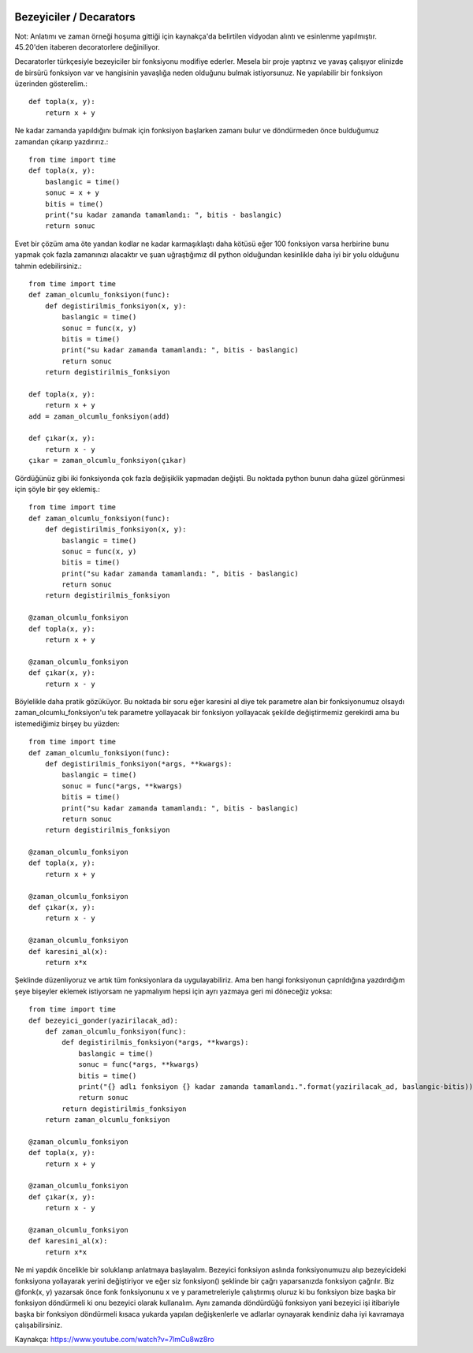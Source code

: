  .. meta::
   :description: İteratorlar / Iterators
   :keywords: iterator

.. highlight:: py3

**************************
Bezeyiciler / Decarators
**************************

Not: Anlatımı ve zaman örneği hoşuma gittiği için kaynakça'da belirtilen vidyodan alıntı ve esinlenme yapılmıştır. 45.20'den itaberen decoratorlere değiniliyor.

Decaratorler türkçesiyle bezeyiciler bir fonksiyonu modifiye ederler. Mesela bir proje yaptınız ve yavaş çalışıyor elinizde de birsürü fonksiyon var ve hangisinin yavaşlığa neden olduğunu bulmak istiyorsunuz. Ne yapılabilir bir fonksiyon üzerinden gösterelim.::

    def topla(x, y):
        return x + y

Ne kadar zamanda yapıldığını bulmak için fonksiyon başlarken zamanı bulur ve döndürmeden önce bulduğumuz zamandan çıkarıp yazdırırız.::

    from time import time
    def topla(x, y):
        baslangic = time()
        sonuc = x + y
        bitis = time()
        print("su kadar zamanda tamamlandı: ", bitis - baslangic)
        return sonuc

Evet bir çözüm ama öte yandan kodlar ne kadar karmaşıklaştı daha kötüsü eğer 100 fonksiyon varsa herbirine bunu yapmak çok fazla zamanınızı alacaktır ve şuan uğraştığımız dil python olduğundan kesinlikle daha iyi bir yolu olduğunu tahmin edebilirsiniz.::

    from time import time
    def zaman_olcumlu_fonksiyon(func):
        def degistirilmis_fonksiyon(x, y):
            baslangic = time()
            sonuc = func(x, y)
            bitis = time()
            print("su kadar zamanda tamamlandı: ", bitis - baslangic)
            return sonuc
        return degistirilmis_fonksiyon
    
    def topla(x, y):
        return x + y
    add = zaman_olcumlu_fonksiyon(add)

    def çıkar(x, y):
        return x - y
    çıkar = zaman_olcumlu_fonksiyon(çıkar)
    
Gördüğünüz gibi iki fonksiyonda çok fazla değişiklik yapmadan değişti. Bu noktada python bunun daha güzel görünmesi için şöyle bir şey eklemiş.::

    from time import time
    def zaman_olcumlu_fonksiyon(func):
        def degistirilmis_fonksiyon(x, y):
            baslangic = time()
            sonuc = func(x, y)
            bitis = time()
            print("su kadar zamanda tamamlandı: ", bitis - baslangic)
            return sonuc
        return degistirilmis_fonksiyon
    
    @zaman_olcumlu_fonksiyon
    def topla(x, y):
        return x + y

    @zaman_olcumlu_fonksiyon
    def çıkar(x, y):
        return x - y

Böylelikle daha pratik gözüküyor. Bu noktada bir soru eğer karesini al diye tek parametre alan bir fonksiyonumuz olsaydı zaman_olcumlu_fonksiyon'u tek parametre yollayacak bir fonksiyon yollayacak şekilde değiştirmemiz gerekirdi ama bu istemediğimiz birşey bu yüzden::

    from time import time
    def zaman_olcumlu_fonksiyon(func):
        def degistirilmis_fonksiyon(*args, **kwargs):
            baslangic = time()
            sonuc = func(*args, **kwargs)
            bitis = time()
            print("su kadar zamanda tamamlandı: ", bitis - baslangic)
            return sonuc
        return degistirilmis_fonksiyon
    
    @zaman_olcumlu_fonksiyon
    def topla(x, y):
        return x + y

    @zaman_olcumlu_fonksiyon
    def çıkar(x, y):
        return x - y

    @zaman_olcumlu_fonksiyon
    def karesini_al(x):
        return x*x

Şeklinde düzenliyoruz ve artık tüm fonksiyonlara da uygulayabiliriz. Ama ben hangi fonksiyonun çaprıldığına yazdırdığım şeye bişeyler eklemek istiyorsam ne yapmalıyım hepsi için ayrı yazmaya geri mi döneceğiz yoksa::

    from time import time
    def bezeyici_gonder(yazirilacak_ad):
        def zaman_olcumlu_fonksiyon(func):
            def degistirilmis_fonksiyon(*args, **kwargs):
                baslangic = time()
                sonuc = func(*args, **kwargs)
                bitis = time()
                print("{} adlı fonksiyon {} kadar zamanda tamamlandı.".format(yazirilacak_ad, baslangic-bitis))
                return sonuc
            return degistirilmis_fonksiyon
        return zaman_olcumlu_fonksiyon
    
    @zaman_olcumlu_fonksiyon
    def topla(x, y):
        return x + y

    @zaman_olcumlu_fonksiyon
    def çıkar(x, y):
        return x - y

    @zaman_olcumlu_fonksiyon
    def karesini_al(x):
        return x*x

Ne mi yapdık öncelikle bir soluklanıp anlatmaya başlayalım. Bezeyici fonksiyon aslında fonksiyonumuzu alıp bezeyicideki fonksiyona yollayarak yerini değiştiriyor ve eğer siz fonksiyon() şeklinde bir çağrı yaparsanızda fonksiyon çağrılır. Biz @fonk(x, y) yazarsak önce fonk fonksiyonunu x ve y parametreleriyle çalıştırmış oluruz ki bu fonksiyon bize başka bir fonksiyon döndürmeli ki onu bezeyici olarak kullanalım. Aynı zamanda döndürdüğü fonksiyon yani bezeyici işi itibariyle başka bir fonksiyon döndürmeli kısaca yukarda yapılan değişkenlerle ve adlarlar oynayarak kendiniz daha iyi kavramaya çalışabilirsiniz.










Kaynakça:
https://www.youtube.com/watch?v=7lmCu8wz8ro
